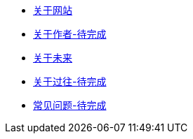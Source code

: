 * xref:site.adoc[关于网站]
* xref:author.adoc[关于作者-待完成]
* xref:future.adoc[关于未来]
* xref:history.adoc[关于过往-待完成]
* xref:question.adoc[常见问题-待完成]
